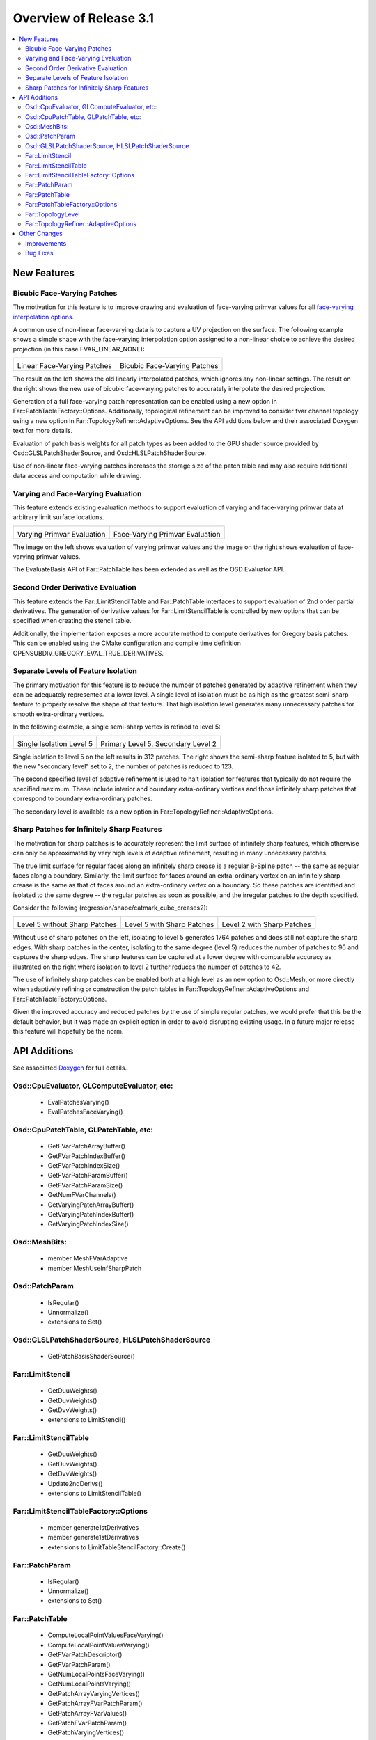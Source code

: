..
     Copyright 2013 Pixar

     Licensed under the Apache License, Version 2.0 (the "Apache License")
     with the following modification; you may not use this file except in
     compliance with the Apache License and the following modification to it:
     Section 6. Trademarks. is deleted and replaced with:

     6. Trademarks. This License does not grant permission to use the trade
        names, trademarks, service marks, or product names of the Licensor
        and its affiliates, except as required to comply with Section 4(c) of
        the License and to reproduce the content of the NOTICE file.

     You may obtain a copy of the Apache License at

         http://www.apache.org/licenses/LICENSE-2.0

     Unless required by applicable law or agreed to in writing, software
     distributed under the Apache License with the above modification is
     distributed on an "AS IS" BASIS, WITHOUT WARRANTIES OR CONDITIONS OF ANY
     KIND, either express or implied. See the Apache License for the specific
     language governing permissions and limitations under the Apache License.


Overview of Release 3.1
=======================

.. contents::
   :local:
   :backlinks: none

New Features
------------

Bicubic Face-Varying Patches
~~~~~~~~~~~~~~~~~~~~~~~~~~~~

The motivation for this feature is to improve drawing and evaluation of face-varying
primvar values for all
`face-varying interpolation options <subdivision_surfaces.html#face-varying-interpolation>`__.

A common use of non-linear face-varying data is to capture a UV projection on
the surface.  The following example shows a simple shape with the face-varying
interpolation option assigned to a non-linear choice to achieve the desired
projection (in this case FVAR_LINEAR_NONE):

+----------------------------------------------+----------------------------------------------+
| .. image:: images/fvar_patch_linearall.png   | .. image:: images/fvar_patch_linearnone.png  |
|    :align:  center                           |    :align:  center                           |
|    :width:  75%                              |    :width:  75%                              |
|    :target: images/fvar_patch_linearall.png  |    :target: images/fvar_patch_linearnone.png |
|                                              |                                              |
| Linear Face-Varying Patches                  | Bicubic Face-Varying Patches                 |
+----------------------------------------------+----------------------------------------------+

The result on the left shows the old linearly interpolated patches, which
ignores any non-linear settings.  The result on the right shows the new use of
bicubic face-varying patches to accurately interpolate the desired projection.

Generation of a full face-varying patch representation can be enabled using a new option
in Far::PatchTableFactory::Options.  Additionally, topological refinement can be improved
to consider fvar channel topology using a new option in Far::TopologyRefiner::AdaptiveOptions.  See the API additions below and their associated Doxygen text
for more details.

Evaluation of patch basis weights for all patch types as been added to the GPU shader
source provided by Osd::GLSLPatchShaderSource, and Osd::HLSLPatchShaderSource.

Use of non-linear face-varying patches increases the storage size of the patch table and may also require additional data access and computation while drawing.

Varying and Face-Varying Evaluation
~~~~~~~~~~~~~~~~~~~~~~~~~~~~~~~~~~~

This feature extends existing evaluation methods to support evaluation of varying and face-varying
primvar data at arbitrary limit surface locations.

+-----------------------------------------+-----------------------------------------+
| .. image:: images/eval_varying.png      | .. image:: images/eval_facevarying.png  |
|    :align:  center                      |    :align:  center                      |
|    :width:  75%                         |    :width:  75%                         |
|    :target: images/eval_varying.png     |    :target: images/eval_facevarying.png |
|                                         |                                         |
| Varying Primvar Evaluation              | Face-Varying Primvar Evaluation         |
+-----------------------------------------+-----------------------------------------+

The image on the left shows evaluation of varying primvar values and the image on the right
shows evaluation of face-varying primvar values.

The EvaluateBasis API of Far::PatchTable has been extended as well as the OSD Evaluator API.

Second Order Derivative Evaluation
~~~~~~~~~~~~~~~~~~~~~~~~~~~~~~~~~~

This feature extends the Far::LimitStencilTable and Far::PatchTable interfaces to support
evaluation of 2nd order partial derivatives.  The generation of derivative values
for Far::LimitStencilTable is controlled by new options that can be specified when creating
the stencil table.

Additionally, the implementation exposes a more accurate method to compute derivatives
for Gregory basis patches.  This can be enabled using the CMake configuration and
compile time definition OPENSUBDIV_GREGORY_EVAL_TRUE_DERIVATIVES.

Separate Levels of Feature Isolation
~~~~~~~~~~~~~~~~~~~~~~~~~~~~~~~~~~~~

The primary motivation for this feature is to reduce the number of patches generated by
adaptive refinement when they can be adequately represented at a lower level.  A single
level of isolation must be as high as the greatest semi-sharp feature to properly resolve
the shape of that feature.  That high isolation level generates many unnecessary patches
for smooth extra-ordinary vertices.

In the following example, a single semi-sharp vertex is refined to level 5:

+--------------------------------------+--------------------------------------+
| .. image:: images/sec_level_off.png  | .. image:: images/sec_level_on.png   |
|    :align:  center                   |    :align:  center                   |
|    :width:  75%                      |    :width:  75%                      |
|    :target: images/sec_level_off.png |    :target: images/sec_level_on.png  |
|                                      |                                      |
| Single Isolation Level 5             | Primary Level 5, Secondary Level 2   |
+--------------------------------------+--------------------------------------+

Single isolation to level 5 on the left results in 312 patches.  The right shows the
semi-sharp feature isolated to 5, but with the new "secondary level" set to 2, the
number of patches is reduced to 123.

The second specified level of adaptive refinement is used
to halt isolation for features that typically do not require the specified maximum.
These include interior and boundary extra-ordinary vertices and those infinitely sharp
patches that correspond to boundary extra-ordinary patches.

The secondary level is available as a new option in Far::TopologyRefiner::AdaptiveOptions.


Sharp Patches for Infinitely Sharp Features
~~~~~~~~~~~~~~~~~~~~~~~~~~~~~~~~~~~~~~~~~~~

The motivation for sharp patches is to accurately represent the limit surface of
infinitely sharp features, which otherwise can only be approximated by very high levels
of adaptive refinement, resulting in many unnecessary patches.

The true limit surface for regular faces along an infinitely sharp crease is a
regular B-Spline patch -- the same as regular faces along a boundary.
Similarly, the limit surface for faces around an extra-ordinary vertex on an infinitely
sharp crease is the same as that of faces around an extra-ordinary vertex on a boundary.
So these patches are identified and isolated to the same degree -- the regular patches
as soon as possible, and the irregular patches to the depth specified.

Consider the following (regression/shape/catmark_cube_creases2):

+------------------------------------+------------------------------------+------------------------------------+
| .. image:: images/inf_sharp_a.png  | .. image:: images/inf_sharp_b.png  | .. image:: images/inf_sharp_c.png  |
|    :align:  center                 |    :align:  center                 |    :align:  center                 |
|    :width:  100%                   |    :width:  100%                   |    :width:  100%                   |
|    :target: images/inf_sharp_a.png |    :target: images/inf_sharp_b.png |    :target: images/inf_sharp_c.png |
|                                    |                                    |                                    |
| Level 5 without Sharp Patches      | Level 5 with Sharp Patches         | Level 2 with Sharp Patches         |
+------------------------------------+------------------------------------+------------------------------------+

Without use of sharp patches on the left, isolating to level 5 generates 1764 patches and does still
not capture the sharp edges.  With sharp patches in the center, isolating to the same degree (level
5) reduces the number of patches to 96 and captures the sharp edges.  The sharp features can be
captured at a lower degree with comparable accuracy as illustrated on the right where isolation to
level 2 further reduces the number of patches to 42.

The use of infinitely sharp patches can be enabled both at a high level as an new option to Osd::Mesh,
or more directly when adaptively refining or construction the patch tables in
Far::TopologyRefiner::AdaptiveOptions and Far::PatchTableFactory::Options.

Given the improved accuracy and reduced patches by the use of simple regular patches, we would prefer
that this be the default behavior, but it was made an explicit option in order to avoid disrupting
existing usage.  In a future major release this feature will hopefully be the norm.


API Additions
-------------

See associated `Doxygen <doxy_html/index.html>`__ for full details.

Osd::CpuEvaluator, GLComputeEvaluator, etc:
~~~~~~~~~~~~~~~~~~~~~~~~~~~~~~~~~~~~~~~~~~~
    - EvalPatchesVarying()
    - EvalPatchesFaceVarying()

Osd::CpuPatchTable, GLPatchTable, etc:
~~~~~~~~~~~~~~~~~~~~~~~~~~~~~~~~~~~~~~
    - GetFVarPatchArrayBuffer()
    - GetFVarPatchIndexBuffer()
    - GetFVarPatchIndexSize()
    - GetFVarPatchParamBuffer()
    - GetFVarPatchParamSize()
    - GetNumFVarChannels()
    - GetVaryingPatchArrayBuffer()
    - GetVaryingPatchIndexBuffer()
    - GetVaryingPatchIndexSize()

Osd::MeshBits:
~~~~~~~~~~~~~~
    - member MeshFVarAdaptive
    - member MeshUseInfSharpPatch

Osd::PatchParam
~~~~~~~~~~~~~~~
    - IsRegular()
    - Unnormalize()
    - extensions to Set()

Osd::GLSLPatchShaderSource, HLSLPatchShaderSource
~~~~~~~~~~~~~~~~~~~~~~~~~~~~~~~~~~~~~~~~~~~~~~~~~
    - GetPatchBasisShaderSource()

Far::LimitStencil
~~~~~~~~~~~~~~~~~
    - GetDuuWeights()
    - GetDuvWeights()
    - GetDvvWeights()
    - extensions to LimitStencil()

Far::LimitStencilTable
~~~~~~~~~~~~~~~~~~~~~~
    - GetDuuWeights()
    - GetDuvWeights()
    - GetDvvWeights()
    - Update2ndDerivs()
    - extensions to LimitStencilTable()

Far::LimitStencilTableFactory::Options
~~~~~~~~~~~~~~~~~~~~~~~~~~~~~~~~~~~~~~
    - member generate1stDerivatives
    - member generate1stDerivatives
    - extensions to LimitTableStencilFactory::Create()

Far::PatchParam
~~~~~~~~~~~~~~~
    - IsRegular()
    - Unnormalize()
    - extensions to Set()

Far::PatchTable
~~~~~~~~~~~~~~~
    - ComputeLocalPointValuesFaceVarying()
    - ComputeLocalPointValuesVarying()
    - GetFVarPatchDescriptor()
    - GetFVarPatchParam()
    - GetNumLocalPointsFaceVarying()
    - GetNumLocalPointsVarying()
    - GetPatchArrayVaryingVertices()
    - GetPatchArrayFVarPatchParam()
    - GetPatchArrayFVarValues()
    - GetPatchFVarPatchParam()
    - GetPatchVaryingVertices()
    - GetVaryingPatchDescriptor()
    - GetVaryingVertices()
    - EvaluateBasisFaceVarying()
    - EvaluateBasisVarying()
    - extensions to EvaluateBasis()

Far::PatchTableFactory::Options
~~~~~~~~~~~~~~~~~~~~~~~~~~~~~~~
    - member useInfSharpPatch
    - member genenerateFVarLegacyLinearPatches

Far::TopologyLevel
~~~~~~~~~~~~~~~~~~
    - DoesEdgeFVarTopologyMatch()
    - DoesFaceFVarTopologyMatch()
    - DoesVertexFVarTopologyMatch()
    - IsEdgeBoundary()
    - IsEdgeNonManifold()
    - IsVertexBoundary()
    - IsVertexNonManifold()

Far::TopologyRefiner::AdaptiveOptions
~~~~~~~~~~~~~~~~~~~~~~~~~~~~~~~~~~~~~
    - member secondaryLevel
    - member useInfSharpPatch
    - member considerFVarChannels


Other Changes
-------------

Improvements
~~~~~~~~~~~~
    - Enabled the use of CMake's folder feature
    - Removed the use of iso646 alternative keywords ('and', 'or', 'not', etc.) to improve portability
    - Added numerical valued preprocessor directives (OPENSUBDIV_VERSION_MAJOR, etc.) to <opensubdiv/version.h>
    - Improved documentation for Far::PatchParam and added Unnormalize() to complement Normalize()
    - Added additional topology queries to Far::TopologyLevel
    - Updated glFVarViewer and glEvalLimit viewer to make use of bicubic face-varying patches
    - Updated glViewer and dxViewer to add a toggle for InfSharpPatch
    - Updated dxPtexViewer for improved feature parity with glPtexViewer
    - Improved far_regression to exercise shapes independent of Hbr compatibility
    - Added support for Appveyor continuous integration testing
    - Removed cmake/FindIlmBase
    - Removed mayaPolySmooth example

Bug Fixes
~~~~~~~~~
    - Fixed Ptex version parsing and compatibility issues
    - Fixed compatibility issues with VS2015
    - Fixed bug interpolating face-varying data with Bilinear scheme
    - Fixed bug with refinement using Chaikin creasing
    - Fixed bugs with HUD sliders in the example viewers
